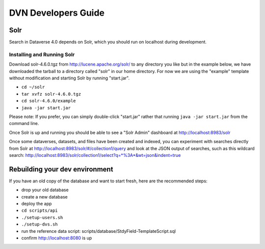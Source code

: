 ====================
DVN Developers Guide
====================

Solr
++++

Search in Dataverse 4.0 depends on Solr, which you should run on localhost during development.

Installing and Running Solr
===========================

Download solr-4.6.0.tgz from http://lucene.apache.org/solr/ to any directory you like but in the example below, we have downloaded the tarball to a directory called "solr" in our home directory. For now we are using the "example" template without modification and starting Solr by running "start.jar".

- ``cd ~/solr``
- ``tar xvfz solr-4.6.0.tgz``
- ``cd solr-4.6.0/example``
- ``java -jar start.jar``

Please note: If you prefer, you can simply double-click "start.jar" rather that running ``java -jar start.jar`` from the command line.

Once Solr is up and running you should be able to see a "Solr Admin" dashboard at http://localhost:8983/solr

Once some dataverses, datasets, and files have been created and indexed, you can experiment with searches directly from Solr at http://localhost:8983/solr/#/collection1/query and look at the JSON output of searches, such as this wildcard search: http://localhost:8983/solr/collection1/select?q=*%3A*&wt=json&indent=true

Rebuilding your dev environment
+++++++++++++++++++++++++++++++

If you have an old copy of the database and want to start fresh, here are the recommended steps:

- drop your old database
- create a new database
- deploy the app
- ``cd scripts/api``
- ``./setup-users.sh``  
- ``./setup-dvs.sh`` 
- run the reference data script: scripts/database/StdyField-TemplateScript.sql 
- confirm http://localhost:8080 is up
